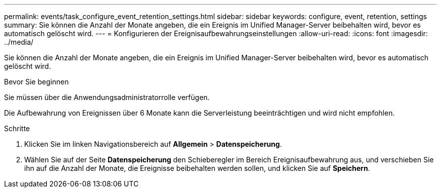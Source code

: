 ---
permalink: events/task_configure_event_retention_settings.html 
sidebar: sidebar 
keywords: configure, event, retention, settings 
summary: Sie können die Anzahl der Monate angeben, die ein Ereignis im Unified Manager-Server beibehalten wird, bevor es automatisch gelöscht wird. 
---
= Konfigurieren der Ereignisaufbewahrungseinstellungen
:allow-uri-read: 
:icons: font
:imagesdir: ../media/


[role="lead"]
Sie können die Anzahl der Monate angeben, die ein Ereignis im Unified Manager-Server beibehalten wird, bevor es automatisch gelöscht wird.

.Bevor Sie beginnen
Sie müssen über die Anwendungsadministratorrolle verfügen.

Die Aufbewahrung von Ereignissen über 6 Monate kann die Serverleistung beeinträchtigen und wird nicht empfohlen.

.Schritte
. Klicken Sie im linken Navigationsbereich auf *Allgemein* > *Datenspeicherung*.
. Wählen Sie auf der Seite *Datenspeicherung* den Schieberegler im Bereich Ereignisaufbewahrung aus, und verschieben Sie ihn auf die Anzahl der Monate, die Ereignisse beibehalten werden sollen, und klicken Sie auf *Speichern*.

